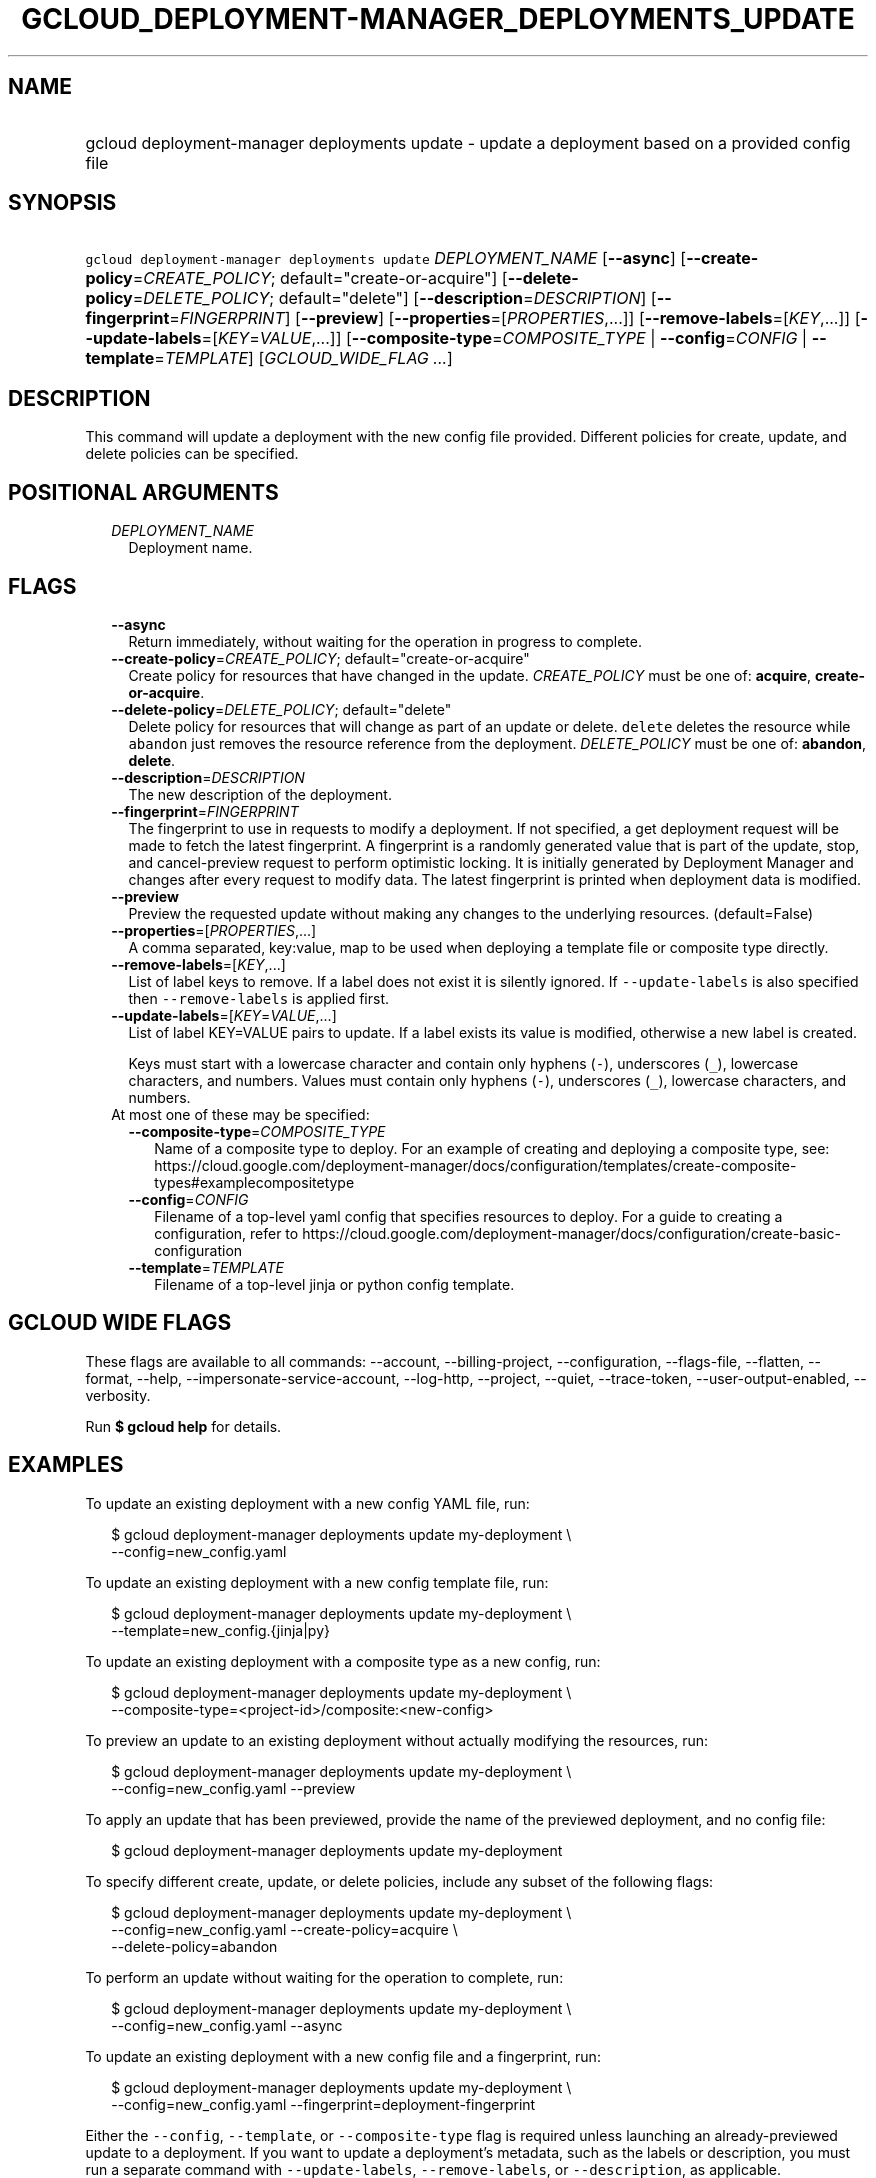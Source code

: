 
.TH "GCLOUD_DEPLOYMENT\-MANAGER_DEPLOYMENTS_UPDATE" 1



.SH "NAME"
.HP
gcloud deployment\-manager deployments update \- update a deployment based on a provided config file



.SH "SYNOPSIS"
.HP
\f5gcloud deployment\-manager deployments update\fR \fIDEPLOYMENT_NAME\fR [\fB\-\-async\fR] [\fB\-\-create\-policy\fR=\fICREATE_POLICY\fR;\ default="create\-or\-acquire"] [\fB\-\-delete\-policy\fR=\fIDELETE_POLICY\fR;\ default="delete"] [\fB\-\-description\fR=\fIDESCRIPTION\fR] [\fB\-\-fingerprint\fR=\fIFINGERPRINT\fR] [\fB\-\-preview\fR] [\fB\-\-properties\fR=[\fIPROPERTIES\fR,...]] [\fB\-\-remove\-labels\fR=[\fIKEY\fR,...]] [\fB\-\-update\-labels\fR=[\fIKEY\fR=\fIVALUE\fR,...]] [\fB\-\-composite\-type\fR=\fICOMPOSITE_TYPE\fR\ |\ \fB\-\-config\fR=\fICONFIG\fR\ |\ \fB\-\-template\fR=\fITEMPLATE\fR] [\fIGCLOUD_WIDE_FLAG\ ...\fR]



.SH "DESCRIPTION"

This command will update a deployment with the new config file provided.
Different policies for create, update, and delete policies can be specified.



.SH "POSITIONAL ARGUMENTS"

.RS 2m
.TP 2m
\fIDEPLOYMENT_NAME\fR
Deployment name.


.RE
.sp

.SH "FLAGS"

.RS 2m
.TP 2m
\fB\-\-async\fR
Return immediately, without waiting for the operation in progress to complete.

.TP 2m
\fB\-\-create\-policy\fR=\fICREATE_POLICY\fR; default="create\-or\-acquire"
Create policy for resources that have changed in the update. \fICREATE_POLICY\fR
must be one of: \fBacquire\fR, \fBcreate\-or\-acquire\fR.

.TP 2m
\fB\-\-delete\-policy\fR=\fIDELETE_POLICY\fR; default="delete"
Delete policy for resources that will change as part of an update or delete.
\f5delete\fR deletes the resource while \f5abandon\fR just removes the resource
reference from the deployment. \fIDELETE_POLICY\fR must be one of:
\fBabandon\fR, \fBdelete\fR.

.TP 2m
\fB\-\-description\fR=\fIDESCRIPTION\fR
The new description of the deployment.

.TP 2m
\fB\-\-fingerprint\fR=\fIFINGERPRINT\fR
The fingerprint to use in requests to modify a deployment. If not specified, a
get deployment request will be made to fetch the latest fingerprint. A
fingerprint is a randomly generated value that is part of the update, stop, and
cancel\-preview request to perform optimistic locking. It is initially generated
by Deployment Manager and changes after every request to modify data. The latest
fingerprint is printed when deployment data is modified.

.TP 2m
\fB\-\-preview\fR
Preview the requested update without making any changes to the underlying
resources. (default=False)

.TP 2m
\fB\-\-properties\fR=[\fIPROPERTIES\fR,...]
A comma separated, key:value, map to be used when deploying a template file or
composite type directly.

.TP 2m
\fB\-\-remove\-labels\fR=[\fIKEY\fR,...]
List of label keys to remove. If a label does not exist it is silently ignored.
If \f5\-\-update\-labels\fR is also specified then \f5\-\-remove\-labels\fR is
applied first.

.TP 2m
\fB\-\-update\-labels\fR=[\fIKEY\fR=\fIVALUE\fR,...]
List of label KEY=VALUE pairs to update. If a label exists its value is
modified, otherwise a new label is created.

Keys must start with a lowercase character and contain only hyphens (\f5\-\fR),
underscores (\f5_\fR), lowercase characters, and numbers. Values must contain
only hyphens (\f5\-\fR), underscores (\f5_\fR), lowercase characters, and
numbers.

.TP 2m

At most one of these may be specified:

.RS 2m
.TP 2m
\fB\-\-composite\-type\fR=\fICOMPOSITE_TYPE\fR
Name of a composite type to deploy. For an example of creating and deploying a
composite type, see:
https://cloud.google.com/deployment\-manager/docs/configuration/templates/create\-composite\-types#examplecompositetype

.TP 2m
\fB\-\-config\fR=\fICONFIG\fR
Filename of a top\-level yaml config that specifies resources to deploy. For a
guide to creating a configuration, refer to
https://cloud.google.com/deployment\-manager/docs/configuration/create\-basic\-configuration

.TP 2m
\fB\-\-template\fR=\fITEMPLATE\fR
Filename of a top\-level jinja or python config template.


.RE
.RE
.sp

.SH "GCLOUD WIDE FLAGS"

These flags are available to all commands: \-\-account, \-\-billing\-project,
\-\-configuration, \-\-flags\-file, \-\-flatten, \-\-format, \-\-help,
\-\-impersonate\-service\-account, \-\-log\-http, \-\-project, \-\-quiet,
\-\-trace\-token, \-\-user\-output\-enabled, \-\-verbosity.

Run \fB$ gcloud help\fR for details.



.SH "EXAMPLES"

To update an existing deployment with a new config YAML file, run:

.RS 2m
$ gcloud deployment\-manager deployments update my\-deployment \e
    \-\-config=new_config.yaml
.RE

To update an existing deployment with a new config template file, run:

.RS 2m
$ gcloud deployment\-manager deployments update my\-deployment \e
    \-\-template=new_config.{jinja|py}
.RE

To update an existing deployment with a composite type as a new config, run:

.RS 2m
$ gcloud deployment\-manager deployments update my\-deployment \e
    \-\-composite\-type=<project\-id>/composite:<new\-config>
.RE


To preview an update to an existing deployment without actually modifying the
resources, run:

.RS 2m
$ gcloud deployment\-manager deployments update my\-deployment \e
    \-\-config=new_config.yaml \-\-preview
.RE

To apply an update that has been previewed, provide the name of the previewed
deployment, and no config file:

.RS 2m
$ gcloud deployment\-manager deployments update my\-deployment
.RE

To specify different create, update, or delete policies, include any subset of
the following flags:

.RS 2m
$ gcloud deployment\-manager deployments update my\-deployment \e
    \-\-config=new_config.yaml \-\-create\-policy=acquire \e
    \-\-delete\-policy=abandon
.RE

To perform an update without waiting for the operation to complete, run:

.RS 2m
$ gcloud deployment\-manager deployments update my\-deployment \e
    \-\-config=new_config.yaml \-\-async
.RE

To update an existing deployment with a new config file and a fingerprint, run:

.RS 2m
$ gcloud deployment\-manager deployments update my\-deployment \e
    \-\-config=new_config.yaml \-\-fingerprint=deployment\-fingerprint
.RE

Either the \f5\-\-config\fR, \f5\-\-template\fR, or \f5\-\-composite\-type\fR
flag is required unless launching an already\-previewed update to a deployment.
If you want to update a deployment's metadata, such as the labels or
description, you must run a separate command with \f5\-\-update\-labels\fR,
\f5\-\-remove\-labels\fR, or \f5\-\-description\fR, as applicable.

More information is available at
https://cloud.google.com/deployment\-manager/docs/deployments/updating\-deployments.



.SH "NOTES"

These variants are also available:

.RS 2m
$ gcloud alpha deployment\-manager deployments update
$ gcloud beta deployment\-manager deployments update
.RE

